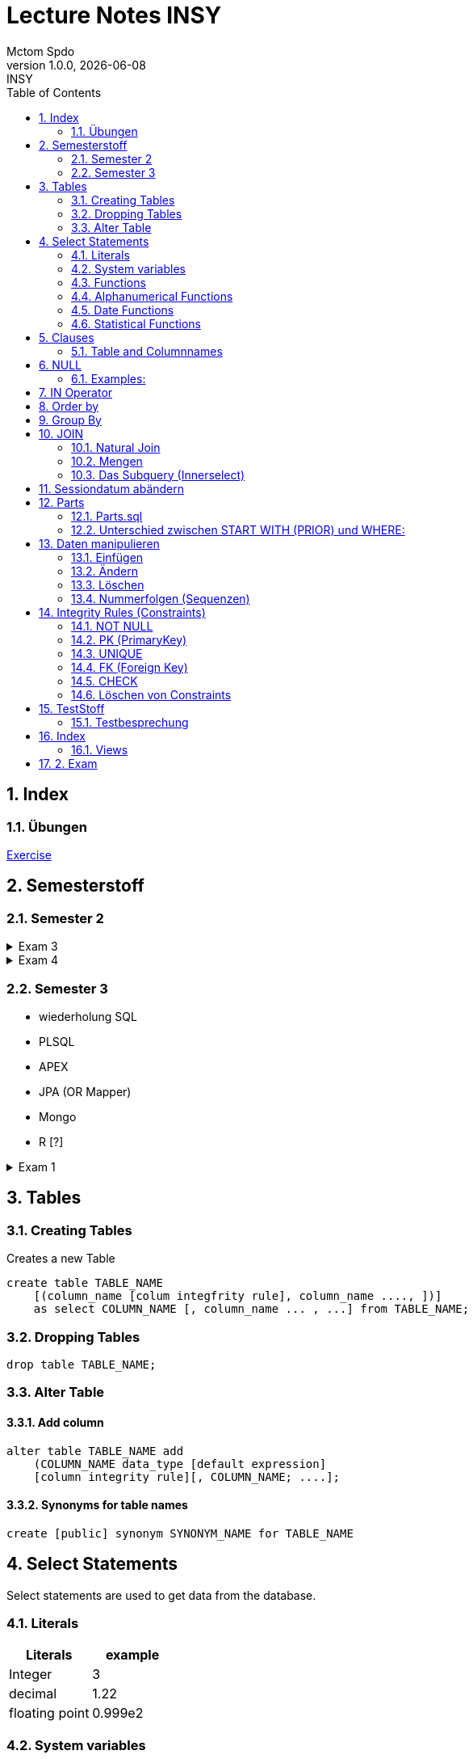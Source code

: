 = Lecture Notes INSY
Mctom Spdo
1.0.0, {docdate}: INSY
ifndef::imagesdir[:imagesdir: images]
//:toc-placement!:  // prevents the generation of the doc at this position, so it can be printed afterwards
:sourcedir: ../src/main/java
:icons: font
:sectnums:    // Nummerierung der Überschriften / section numbering
:toc: left
:stylesheet: ./css/dark.css

== Index

=== Übungen

link:exercises/exercises.html[Exercise]

== Semesterstoff

=== Semester 2

.Exam 3
[%collapsible]
====

* ERD + RM
* Create tables vom ERD (mit primary and foreign keys)
* select statement
* insert
* update
* alter
* delete
* drop
* Sequences
* Constraints (Primary key, foreign key)

====

.Exam 4
[%collapsible]
====

-> SQL Developer (Verbindungsdaten auswendig lernen)
-> script zum Einspielen

* Befehlt für Anzeigen von Tables:

[source, sql]
----
select * from cat
/* oder */
select table_name from user_tables
----

* Date format abändern:

link:../uebungen/01/uebung_1.html[Übung 1 a] +
link:../uebungen/01_01/uebung_1.html[Übung 1b] +
link:../uebungen/04/Uebung_4[Übung 4] +
link:../uebungen/05/Uebung_5[Übung 5] +
link:../uebungen/06/uebung_6[Übung 6] +
link:../school-SQL/uebungen/07/uebung_7[Übung 7] +
link:../school-SQL/uebungen/10/uebung_10[Übung 10] +
link:../uebungen/12/uebung_12.html[Übung 12] +
link:../uebungen/13/uebung_13.html[Übung 13]

* distinct anwenden können
* group by
* joins!!!
* concat -> ||
* like
* to_date
* substr
* trim
* upper, lower
* nvl
* to_char
* to_date
* order by
* case:

[source, sql]
----
SELECT cust_last_name,
   CASE credit_limit WHEN 100 THEN 'Low'
   WHEN 5000 THEN 'High'
   ELSE 'Medium' END
   FROM customers;
----

* connect by (kommt nicht)
* intersect (kommt nicht)
* minus (kommt nicht)
* sequences
* subselect
* update
* insert
* delete
* drop

Die Tendenz auf dem Test liegt eher auf den select statements

Es gibt wieder die outputs

====

=== Semester 3

* wiederholung SQL
* PLSQL
* APEX
* JPA (OR Mapper)
* Mongo
* R [?]

.Exam 1
[%collapsible]
====

* create statement
* insert statement
* update statement

====





== Tables

=== Creating Tables

Creates a new Table
[source,sql]

----
create table TABLE_NAME
    [(column_name [colum integfrity rule], column_name ...., ])]
    as select COLUMN_NAME [, column_name ... , ...] from TABLE_NAME;
----

=== Dropping Tables

[source,sql]
----
drop table TABLE_NAME;
----

=== Alter Table

==== Add column

[source,sql]
----
alter table TABLE_NAME add
    (COLUMN_NAME data_type [default expression]
    [column integrity rule][, COLUMN_NAME; ....];
----

==== Synonyms for table names

[source,sql]
----
create [public] synonym SYNONYM_NAME for TABLE_NAME
----

== Select Statements

Select statements are used to get data from the database.

=== Literals

|===
|Literals | example

|Integer
|3

|decimal
|1.22

|floating point
|0.999e2
|===

=== System variables

Get the current User:
[source,sql]

----
select user from dual;
----

Name and Number of the row:
[source,sql]

----
select rownum, name from players;
----

=== Functions

==== Numerical Functions:

|===
| Expressions

|+
|-
|*
|/
|mod()
|===

Examples:

[source,sql]
----
select amount+2 from dual;

select 3+4*2 from dual;

select mod(13,5) from dual;
----

=== Alphanumerical Functions

|===
|Expressions | Description

|length()
| gives the length from a String

|decode()
|allows you to replace certain parts of a String with another String https://docs.oracle.com/cd/B19306_01/server.102/b14200/functions040.htm[doc]

|substr()
|gives part of a given String https://docs.oracle.com/cd/B19306_01/server.102/b14200/functions162.htm[doc]

|instr()
|to find a certain part of a String in a given String https://docs.oracle.com/cd/B19306_01/server.102/b14200/functions068.htm[doc]

|upper()
|Transforms a given String to uppercase

|lower()
|Transforms a given String to lowercase
|===

=== Date Functions

Difference between 2 Dates:

[source,sql]
----
select sysdate - pen_date from penalties;
----

Parse Date:

[source,sql]
----
select to_date('2022-01-25', 'YYYY-MM-DD') from dual;
----

Date to String:

[source,sql]
----
select to_char(sysdate, 'DD-MM-YY') from dual;
----

==== Formats for Dates

Examples:

[source,sql]
----
select to_char(PEN_DATE, 'DD-MM.YY') from PENALTIES;

select to_char(sysdate, 'DD-MM.YY') from dual;
----

Formats:

|===
|FormatString | Description

|DD, Dy, Day
|Days

|MM, Mon, Month
|Months (3 letters), (English Months)

|YY, YYYY
| Years (2 or 4 digits)

|HH, HH12, HH24
| Hours (12 or 24h format)

|MI
|Minutes

|SS
|Seconds
|===

NOTE: The case of the Formats will translate to the output

=== Statistical Functions

|===
|Function | Description

| count()
| counts the numer of rows

|min()
|gets the tiniest Value out of a column

|max()
| gets the biggest Value out of a column

|avg()
|average out of all the values

|stddev()
|Standard definition out of all the values

|variance()
|Variance between all the values
|===

Examples:

[source,sql]
----
select count(*) from dual; /* returns: 1*/

select * from dual;

/* Amount of players that are from Stratford */
select count(*) from players where TOWN = 'Stratford';

/* highest penalty */
select max(AMOUNT) from PENALTIES;
----

== Clauses

A SQL statement is made out of Clauses, and they could look like this;

[source,sql]
----
select .. from ..
[WHERE ..]
[CONNECT BY ..]
[GROUP BY ..]
    [HAVING ..]
[ORDER BY ..]
----

=== Table and Columnnames

[source,sql]
----
select PEN_DATE from PENALTIES;
----

is the same as:

[source,sql]
----
select MCTOM.PENALTIES.PEN_DATE from MCTOM.PENALTIES;
----

remove redundant lines:
[source,sql]

----
select distinct PLAYERNO from PLAYERS
----

== NULL

Null is special operator. +
If a Value is NULL it is unknown or undefined.

if you want to check if a Value is null, you can do this with "is null"

IMPORTANT: You can not check null with "= null"!

.Condition and given Datatype
|===
|Given Value | Condition | Evaluates to:

|10
|is null
|false

|10
|is not null
| true

|null
|is null
|true

|null
|is not null
|false

|10
|!= null
|UNKNOWN

|10
| = null
| UNKNOWN
|===

=== Examples:

[source,sql]
----
/*all players that are playing professionally*/
select * from PLAYERS where LEAGUENO is not null;
----

== IN Operator

with the In operator, you can check if a value is in a list of Values. +
Examples:

[source,sql]
----
/* Players with the numbers 6, 8, 27, 44 and 104 */
select * from PLAYERS where PLAYERNO in (6, 8, 27, 44, 104)

/* with the help of subqueries:
   All Players that have one or more Penalty: */
select * from PLAYERS
where PLAYERNO in (select distinct PLAYERNO from PENALTIES);
----

Example:

Output PlayerNo, name and initials of all Players, that have won at least 1 Match.

[source,sql]
----
select PLAYERNO, NAME, INITIALS from PLAYERS
where PLAYERNO in
(select PLAYERNO from MATCHES where WON >= 1);
----

== Order by

Order by sorts the output by a given value.

Example: All Towns and how many Players are in there sorted by Town

[source,sql]
----
select town, NAME as Players from PLAYERS order by TOWN;
----

== Group By

Groups the rows by a certain argument.
For example groups the players by town:

[source,sql]
----
select TOWN, count(*) as Anzahl
from PLAYERS
group by TOWN;
----

Amount of penalties for each year:

[source,sql]
----
select to_char(PEN_DATE, 'yyyy') as YEAR, count(*) as AMOUNT, sum(AMOUNT) || ' €' as PENALTIES
from PENALTIES
group by to_char(PEN_DATE, 'yyyy')
order by 1;
----

https://mctomspdo.github.io/school-SQL/uebungen/05/Uebung_5.html[Übung 5]

== JOIN

A select statement is a join, when there are at least 2 Tables and a where statement that connects the Tables with each other.

[source,sql]
----
select * from PLAYERS, PENALTIES;
----

In this case we would get a cartesisches Product, that means that each row will be outputted with each row. +
This is why we have to check that the Players and the penalties have the same Playerno.

[source,sql]
----
select pl.PLAYERNO, pl.NAME, sum(pe.AMOUNT) as PENALTIES
from PLAYERS pl, PENALTIES pe
where pl.PLAYERNO = pe.PLAYERNO
group by pl.NAME, pl.PLAYERNO;
----

The most used Jointype is the Equijoin (Natural Join). +
// Der am häufigsten verwendete Jointyp ist der Equijoin (Vergleichsoperator = )

Join Types:
https://mctomspdo.github.io/school-SQL/docs/Join_NEU.pdf[Join_NEU.pdf]

=== Natural Join

[source,sql]
----
select emp.ENAME, dept.DNAME from EMP, DEPT
where EMP.DEPTNO = DEPT.DEPTNO;
----

or

[source,sql]
----
select d.DEPTNO, e.ENAME, d.DNAME from EMP e, DEPT d
where e.DEPTNO = d.DEPTNO;
----

or

[source,sql]
----
select EMP.ENAME, DEPT.DNAME from EMP NATURAL join DEPT;

/* it can be also be written as: */
select EMP.ENAME, DEPT.DNAME from EMP INNER join DEPT on EMP.DEPTNO = DEPT.DEPTNO;
----

inner Join combines the data from both Tables:

[source,sql]
----
select * from EMP e inner join DEPT d on e.DEPTNO = d.DEPTNO;
----

=== Mengen

image::mengen.png[]

==== left join:

[source,sql]
----
select *
from EMP e left join DEPT d
    on e.DEPTNO = d.DEPTNO;
----

The outcome should be 15 rows long

==== inner join:

[source,sql]
----
select *
from EMP e inner join DEPT d
    on e.DEPTNO = d.DEPTNO;
----

The outcome should be 14 lines long, since the BIGBOSS does not have a DeptNo.

==== left join + null

[source,sql]
----
select *
from EMP e left join DEPT d
    on e.DEPTNO = d.DEPTNO
where e.DEPTNO is null or d.DEPTNO is null;
----

==== full outer join

[source,sql]
----
select *
from EMP e full outer join DEPT d
    on e.DEPTNO = d.DEPTNO;
----

==== full outer join + null

[source,sql]
----
select *
from EMP e full outer join DEPT d
    on e.DEPTNO = d.DEPTNO
where d.DEPTNO is null or e.DEPTNO is null;
----

[source,sql]
----
/* FIXME: Nächstes Mal*/
select *
from EMP e, DEPT d
where e.DEPTNO  = d.DEPTNO (+) and (d.DEPTNO is null or e.DEPTNO is null);
----

==== right join

The opposite for the left join

[source,sql]
----
select *
from EMP e right join DEPT D
    on e.DEPTNO = D.DEPTNO;
----

16 rows

==== right join + null

[source,sql]
----
select *
from emp e right join dept d
    on e.deptno=d.deptno
where d.deptno is null;
----

0 rows

=== Das Subquery (Innerselect)

Wieder ein select innerhalb der Bedingung. +

* keine Order by im Subquery

Suchreihenfolge:

1.Suche der Columns im Subquery +
2. Wenn nicht vorhanden, Suche im Übergeordneten select

NOTE: Trick: Alias-Namen

Bsp: +
Ausgabe von SpielerNr, Spielername derjenigen Spieler, die mindestens eine Strafe erhalten haben.

[source,sql]
----
/* 1. Möglichkeit */
select distinct pl.PLAYERNO, pl.NAME
from PLAYERS pl inner join PENALTIES P
    on pl.PLAYERNO = P.PLAYERNO

/* 2. Möglichkeit */
select PLAYERNO, NAME
from PLAYERS
where exists (
    select * from PENALTIES
    where PLAYERS.PLAYERNO = PENALTIES.PLAYERNO);

select PLAYERNO, NAME
from PLAYERS
where PLAYERNO in (select PLAYERNO from PENALTIES);
----

Bsp:
Ausgabe der Spieler mit dne 4 höchsten Strafen

[source,sql]
----
/* Gesamtsumme */
select *
from (
    select pl.PLAYERNO, NAME, sum(P.AMOUNT) as AMOUNT
    from PLAYERS pl inner join PENALTIES P
        on pl.PLAYERNO = P.PLAYERNO
    group by pl.PLAYERNO, pl.NAME
    order by AMOUNT desc)
where ROWNUM <= 4;

/* Einzelne Strafen */
select * from (
    select pl.PLAYERNO, pl.NAME, P.AMOUNT
    from PLAYERS pl inner join PENALTIES P
        on pl.PLAYERNO = P.PLAYERNO order by AMOUNT desc)
where ROWNUM <= 4;
----

== Sessiondatum abändern

Einschub:
Das Datumsformat für die Session kann jederzeit geändert werden, mithilfe folgendem Befehlt:

Dies änder das Datum nur für die aktuelle Session

[source,sql]
----
alter session set nls_date_format = 'DD-MON-YYYY HH24:MI:SS';
----

== Parts

image::parts-img.png[]

Hier kann man das UML Diagramm reverse-enginieeren

[plantuml,parts]
----
@startuml

class Parts

left to right direction

skinparam backgroundcolor transparent
skinparam shadowing false

Parts "0..1" -- "*" Parts

@enduml
----

=== Parts.sql

neue SQL Datei: parts.sql

[source,sql]
----
select *
from PARTS
connect by SUB = SUPER;
----

Bsp: Ermittle die Teile as denen P3 besteht:

[source,sql]
----
select *
from PARTS
connect by SUB = SUPER
start with SUPER = 'P3';
----

Start With: Alle Bedingungen sind Möglich (SUPER < 3, ...)

=== Unterschied zwischen START WITH (PRIOR) und WHERE: +

Where entfernt nur die ihr entsprechenden Datensätze, keine Kind-DS

Systemvariable: LEVEL

Level is die Stufennummer beginnend mit 1

[source,sql]
----
select rownum, level, SUB, SUPER, PRICE
from PARTS
connect by prior SUB = SUPER
start with SUPER = 'P3';
----

Skalarfunktion: LPAD

[source,sql]
----
select lpad(' ', 8 * (level -1)) || level || '-' || SUPER || '-' || SUB
from PARTS
connect by prior SUB=SUPER
start with SUPER = 'P3';
----

== Daten manipulieren

=== Einfügen

Mithilfe von Insert into kann man werte in Tabellen einfügen

image::abb31.png[]

image::inserts.png[]

==== Masseninsert:

Mithilfe eines Masseninserts, kann man eine Kopie von der Tabelle anlegen, darauf arbeiten, und dann einen masseninsert machen, auf die Originaltablle speichern.

image::abb33.png[]

=== Ändern

[source,sql]
----
UPDATE table_name SET column_name1 = expression | subquery
[, col_name2 = expression | subquery, ...]
[WHERE condition]
----

IMPORTANT: Where verwenden, sonst werden alle Zeilen geändert!

image::abb34.png[]

1: Preis von P05 auf ATS 100,- setzen

[source,sql]
----
update PARTS
set PRICE = 100
where upper(SUB) = 'P5';
----

2: Preis von P05 um 10% erhöhen

[source,sql]
----
update PARTS
set PRICE = PRICE * 1.1
where upper(SUB) = 'P5';
----

3: Alle Preise über ATS 60,- um 10% herabsetzen

[source,sql]
----
update PARTS
set PRICE = PRICE * 0.9
where PRICE > 60;
----

4: Alle Preise unter dem Durchschnitt um 20% erhöhen.

[source,sql]
----
update PARTS
set PRICE = PRICE * 1.2
where PRICE < (
    select avg(PRICE)
    from PARTS);
----

=== Löschen

image::abb35.png[]

Löschbefehlte:

|====
| Befehl |Beschreibung

| DELETE
| (DML) löscht nur die Daten, kann zurückgeholt werden

| DROP
| (DDL), alles wird gelöscht, kann nicht zurückgerollt werden

| TRUNCATE <TABLE>
| (DDL), gibt Speicherplatz frei, where nicht möglich, kann nicht zurückgerollt werden
|====

Aufgabe SQL 7 (15.03.2022, UNION, MINUS, INTERSECT, SUBSELECT, JOIN)

=== Nummerfolgen (Sequenzen)

Verwendet für PrimaryKey (künstlichen Schlüssen)

Variante: max

==== Variante 1: max

[source,sql]
----
select max(TEAMNO) + 1 from TEAMS;
insert into TEAMS values (...)
----

==== Variante 2: eigene Nummerntabelle

[source,sql]
----
select max(TEAMNO) +1 from TEAMS;
insert into TEAMS values (..);
insert into TEAMNO values (...)
----

Beide Möglichkeiten haben Paralellsisierungsprobleme

==== Lösung: nicht automare statements

[source,sql]
----
create sequence seq_name
[start with integer]
[increment by integer]
[{MAXVALUE integer | NOMAXVALUE}]
[{MINVALUE integer  | NOMINVALUE}]
[{CYCLE | NOCYCLE}]
[{ORDER | NORODER}]
[{CACHE integer | NOCACHE}]
----

[source,sql]
----
create sequence seq_teamno start with 3;
insert into TEAMS(teamsno, playerno, division)
values (seg_teamno.nextval, 104, 'first');

/* Values seg_teamno ausgeben: */
select seq_teamno.currval from dual;
----

Pseudospalten: nextval, curval +

* increment by ist default (1), auch negativmöglich
* start with: Anfangswert
* minvalue, maxvalue: mindest und höchstwert (limit erreicht bei ca. 10 ^ 27)

.Abbildung 43
image::abb43.png[]

==== Löschen einer Sequence

[source,sql]
----
drop sequence seq_name
----

==== Hinweis

[source,sql]
----
select * from USER_SEQUENCES;
----

NOTE: Sequenzen, User, usw stehen im Datadictionary

Alle Sequenzes in der Datenbank zeigen:

[source,sql]
----
select * from DBA_SEQUENCES; --nur Datenbankadministrator
----

Dies kann nur ein Datenbankadministrator (DBA) ausführen.

== Integrity Rules (Constraints)

erzwingen Regeln

[options=header]
|===
|Rule | Bedeutung
|NOT NULL |can't be null
|PK | Primary key
|UNIQUE | can't exist multiple times
|FK | Foreign key
|CHECK | for more options
|===

image::abb45.png[]

=== NOT NULL

[source,sql]
----
column_name .... [CONSTRAINT constraint_name] NOT NULL
----

Name vom Constraints, wenn nicht angegeben, wir automatisch von ORACLE vergeben.
(SYS_C[nnnn])

Wenn der Name vergeben wird, gibt es meist Datenbankregeln, die von der Firma festgelegt werden.

=== PK (PrimaryKey)

image::abb46.png[]

Der Primary key hat eigenschaften, die dieser gleich mitbringt:

* not null
* unique (darf einmal null sein)

column integrity nur möglich, wenn PK aus einer Spalte besteht.

NOTE: Ein PK, der aus 2 Columns besteht, nennt man zusammengesetzter PK

Beispiel column integrity:

[source,sql]
----
create table teams (
    teamno number(2) constraint pk_teams primary key,
    playerno number(4),
    division varchar2(6)
);
----

Beispiel table integrity:

[source,sql]
----
create table teams (
    teamno number(2),
    playerno number(4),
    division varchar2(6),
    constraint pk_teams primary key(teamno)
);
----

=== UNIQUE

Unterschied zu PK:

* Null hier möglich (1 mal)
* mehrere UNIQUE Bedingungen pro Tabelle

Syntax:

* column integrity:

    column_name .... [CONSTRAINT constraint_name]
    REFERENCES table_name[(column_name1[,column_name2,....])]
    [ON DELETE CASCADE]

* table integrity:

    column_name ....,
    [CONSTRAINT constraint_name]
    UNIQUE (column_name1 [,column_name2,....]),

=== FK (Foreign Key)

image:abb_47.png[]

On Delete Cascade, so werden die Sätze mit dem entsprechenden Fremdschlüsselwert automatisch mitgelöscht.

DML -> Data Manipulation Language (update, update, delete)

image::abb_48.png[]

Tables in tennis-tables.sql.

=== CHECK

image::abb_49.png[]

Bsp:

[source, sql]
----
...
SEX char(1) check(SEX in ('M', 'F', 'X')),
DATE_OF_BIRTH date check(year_of_birth <= year_joined),
...
----

=== Löschen von Constraints

[source, sql]
.Abbildung 50
----
alter table TABLE_NAME drop constraint CONSTRAINT_NAME;
----

== TestStoff

* ERD + RM
* Create tables vom ERD (mit primary and foreign keys)
* select statement
* insert
* update
* alter
* delete
* drop
* Sequenzes
* Constraints (Primary key, foreign key)

=== Testbesprechung

-> SQL Developer (Verbindungsdaten auswendig lernen)
-> script zum Einspielen

* Befehlt für Anzeigen von Tables:

[source, sql]
----
select * from cat
/* oder */
select table_name from user_tables
----

* Date format abändern:

[source, sql]
----
alter session set nls_date_format = 'DD-MON-YYYY HH24:MI:SS';
----

* distinct anwenden können
* group by
* joins!!!
* concat -> ||
* like
* to_date
* substr
* trim
* upper, lower
* nvl
* to_char
* to_date
* order by
* case:

[source, sql]
----
SELECT cust_last_name,
   CASE credit_limit WHEN 100 THEN 'Low'
   WHEN 5000 THEN 'High'
   ELSE 'Medium' END
   FROM customers;
----

* connect by (kommt nicht)
* intersect (kommt nicht)
* minus (kommt nicht)
* sequences
* subselect
* update
* insert
* delete
* drop

Die Tendenz auf dem Test liegt eher auf den select statements

Es gibt wieder die outputs

== Index

Ein Index ist ein Attributwert + Adresse (Inhaltsverzeichnis)

Vorteil: kleiner daher leichter im Hauptspeicher platz findet

image::abb51.png[]

bei Oracle werden Indexe automatisch bei PK angelegt

image::abb52.png[]

[source, sql]
----
DESCRIBE user_indexes;
select * from user_indexes;
select * from user_ind_columns;
----

Vorteil: select, update, delete

Nachteil: insert, update, delete

image::abb53.png[]

kein Index: (Faustregeln)

* kleine Tabellen (wenig Zeilen)
* Tabelle häufig aktualisiert
* Abfragen rufen mehr als 2 - 4 % der Zeilen auf
* Spalten werden nicht oft als Bedingungen verwendet

Beispiel:

[source, sql]
----
create index pen_plno on PENALTIES (PLAYERNO);
----

=== Views

Eine logische oder virtuelle Tabelle, die auf einer Tabelle oder einer anderen View basiert. (gleicht einem Fenster)

image::abb54.png[]

Syntax:

image::abb55.png[]

With check option:

* insert und update (gehört der Satz nach einem update / insert weiterhin zur view?)
* Einschränkungen:
** kein distinct
** kein group by

Example:

image::abb56.png[]

== 2. Exam

* create statement
* insert statement
* update statement
